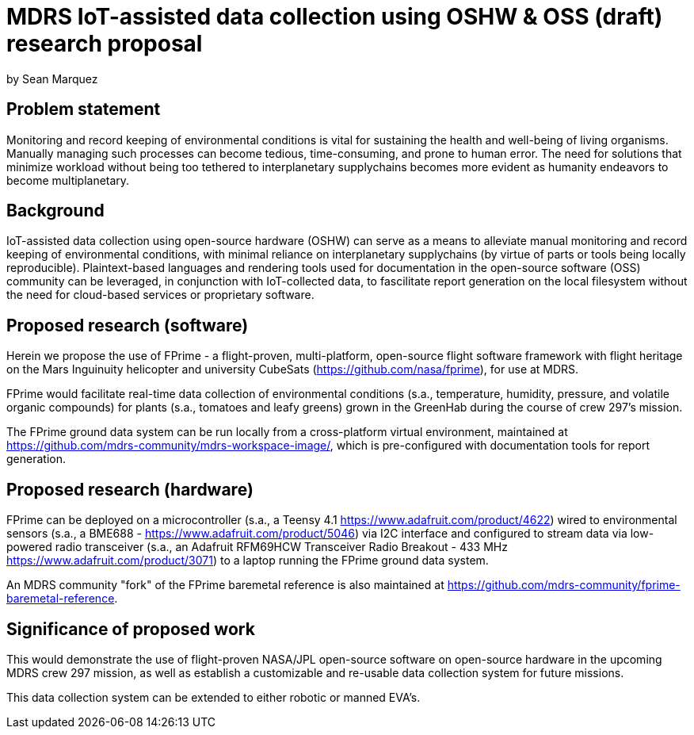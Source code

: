 = MDRS IoT-assisted data collection using OSHW & OSS (draft) research proposal

by Sean Marquez

== Problem statement

Monitoring and record keeping of environmental conditions is vital for sustaining the health and well-being of living organisms.
Manually managing such processes can become tedious, time-consuming, and prone to human error.
The need for solutions that minimize workload without being too tethered to interplanetary supplychains becomes more evident as humanity endeavors to become multiplanetary.

== Background

IoT-assisted data collection using open-source hardware (OSHW) can serve as a means to alleviate manual monitoring and record keeping of environmental conditions, with minimal reliance on interplanetary supplychains (by virtue of parts or tools being locally reproducible).
Plaintext-based languages and rendering tools used for documentation in the open-source software (OSS) community can be leveraged, in conjunction with IoT-collected data, to fascilitate report generation on the local filesystem without the need for cloud-based services or proprietary software.

== Proposed research (software)

Herein we propose the use of FPrime - a flight-proven, multi-platform, open-source flight software framework with flight heritage on the Mars Inguinuity helicopter and university CubeSats (https://github.com/nasa/fprime), for use at MDRS.

FPrime would facilitate real-time data collection of environmental conditions (s.a., temperature, humidity, pressure, and volatile organic compounds) for plants (s.a., tomatoes and leafy greens) grown in the GreenHab during the course of crew 297's mission.

The FPrime ground data system can be run locally from a cross-platform virtual environment, maintained at https://github.com/mdrs-community/mdrs-workspace-image/, which is pre-configured with documentation tools for report generation.

== Proposed research (hardware)

FPrime can be deployed on a microcontroller (s.a., a Teensy 4.1 https://www.adafruit.com/product/4622) wired to environmental sensors (s.a., a BME688 - https://www.adafruit.com/product/5046) via I2C interface and configured to stream data via low-powered radio transceiver (s.a., an Adafruit RFM69HCW Transceiver Radio Breakout - 433 MHz https://www.adafruit.com/product/3071) to a laptop running the FPrime ground data system.

An MDRS community "fork" of the FPrime baremetal reference is also maintained at https://github.com/mdrs-community/fprime-baremetal-reference.

== Significance of proposed work

This would demonstrate the use of flight-proven NASA/JPL open-source software on open-source hardware in the upcoming MDRS crew 297 mission, as well as establish a customizable and re-usable data collection system for future missions.

This data collection system can be extended to either robotic or manned EVA's.
